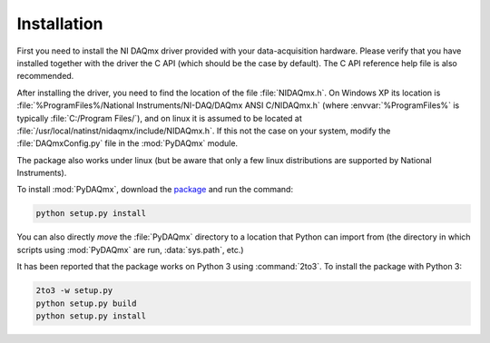 ============
Installation
============

First you need to install the NI DAQmx driver provided with your
data-acquisition hardware. Please verify that you have installed together with
the driver the C API (which should be the case by default). The C API reference
help file is also recommended.

After installing the driver, you need to find the location of the file
:file:`NIDAQmx.h`. On Windows XP its location is
:file:`%ProgramFiles%/National Instruments/NI-DAQ/DAQmx ANSI C/NIDAQmx.h`
(where :envvar:`%ProgramFiles%` is typically :file:`C:/Program Files/`), and on
linux it is assumed to be located at
:file:`/usr/local/natinst/nidaqmx/include/NIDAQmx.h`. If this not the case on
your system, modify the :file:`DAQmxConfig.py` file in the :mod:`PyDAQmx`
module.

The package also works under linux (but be aware that only a few linux
distributions are supported by National Instruments).

To install :mod:`PyDAQmx`, download the `package`_ and run the command:

.. code-block:: sh

    python setup.py install

You can also directly *move* the :file:`PyDAQmx` directory to a location that
Python can import from (the directory in which scripts using :mod:`PyDAQmx` are
run, :data:`sys.path`, etc.)

It has been reported that the package works on Python 3 using :command:`2to3`.
To install the package with Python 3:

.. code-block:: sh

    2to3 -w setup.py
    python setup.py build
    python setup.py install


.. _package: http://pypi.python.org/pypi/PyDAQmx 
